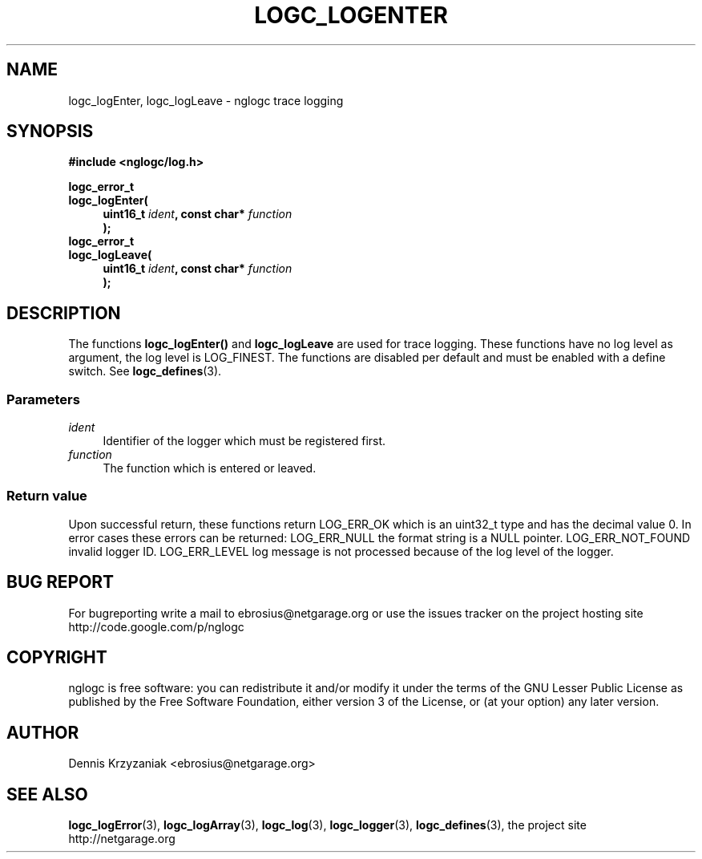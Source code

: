 .\" Process this file with
.\" groff -man -Tascii logc_logEnter.3
.TH LOGC_LOGENTER 3 "October 2009" Linux "User Manuals
.SH NAME
logc_logEnter, logc_logLeave \- nglogc trace logging
.SH SYNOPSIS
.B #include <nglogc/log.h>
.sp
.BI "logc_error_t"
.br
.BI "logc_logEnter("
.in +4n
.BI "uint16_t " ident ", const char* " function
.br
.BI ");"
.in
.BI "logc_error_t"
.br
.BI "logc_logLeave("
.in +4n
.BI "uint16_t " ident ", const char* " function
.br
.BI ");"
.in
.SH DESCRIPTION
The functions
.BR logc_logEnter()
and
.BR logc_logLeave
are used for trace logging. These functions have no log level as argument, the log level is
LOG_FINEST. The functions are disabled per default and must be enabled with a define switch. See
.BR logc_defines (3).
.SS "Parameters"
.I ident
.in +4n
Identifier of the logger which must be registered first.
.in
.I function
.in +4n
The function which is entered or leaved.
.in
.SS "Return value"
Upon successful return, these functions return LOG_ERR_OK which is an uint32_t type and has the
decimal value 0. In error cases these errors can be returned:
LOG_ERR_NULL the format string is a NULL pointer.
LOG_ERR_NOT_FOUND invalid logger ID.
LOG_ERR_LEVEL log message is not processed because of the log level of the logger.
.SH "BUG REPORT"
For bugreporting write a mail to ebrosius@netgarage.org or use the issues tracker on the project
hosting site http://code.google.com/p/nglogc
.SH COPYRIGHT
nglogc is free software: you can redistribute it and/or modify
it under the terms of the GNU Lesser Public License as published
by the Free Software Foundation, either version 3 of the License,
or (at your option) any later version.
.SH AUTHOR
Dennis Krzyzaniak <ebrosius@netgarage.org>
.SH "SEE ALSO"
.BR logc_logError (3),
.BR logc_logArray (3),
.BR logc_log (3),
.BR logc_logger (3),
.BR logc_defines (3),
the project site http://netgarage.org
